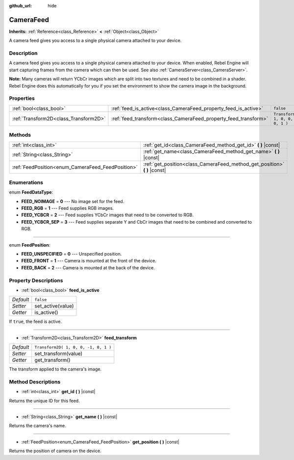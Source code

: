 :github_url: hide

.. Generated automatically by doc/tools/make_rst.py in Rebel Engine's source tree.
.. DO NOT EDIT THIS FILE, but the CameraFeed.xml source instead.
.. The source is found in doc/classes or modules/<name>/doc_classes.

.. _class_CameraFeed:

CameraFeed
==========

**Inherits:** :ref:`Reference<class_Reference>` **<** :ref:`Object<class_Object>`

A camera feed gives you access to a single physical camera attached to your device.

Description
-----------

A camera feed gives you access to a single physical camera attached to your device. When enabled, Rebel Engine will start capturing frames from the camera which can then be used. See also :ref:`CameraServer<class_CameraServer>`.

**Note:** Many cameras will return YCbCr images which are split into two textures and need to be combined in a shader. Rebel Engine does this automatically for you if you set the environment to show the camera image in the background.

Properties
----------

+---------------------------------------+-----------------------------------------------------------------+--------------------------------------+
| :ref:`bool<class_bool>`               | :ref:`feed_is_active<class_CameraFeed_property_feed_is_active>` | ``false``                            |
+---------------------------------------+-----------------------------------------------------------------+--------------------------------------+
| :ref:`Transform2D<class_Transform2D>` | :ref:`feed_transform<class_CameraFeed_property_feed_transform>` | ``Transform2D( 1, 0, 0, -1, 0, 1 )`` |
+---------------------------------------+-----------------------------------------------------------------+--------------------------------------+

Methods
-------

+---------------------------------------------------+-------------------------------------------------------------------------------+
| :ref:`int<class_int>`                             | :ref:`get_id<class_CameraFeed_method_get_id>` **(** **)** |const|             |
+---------------------------------------------------+-------------------------------------------------------------------------------+
| :ref:`String<class_String>`                       | :ref:`get_name<class_CameraFeed_method_get_name>` **(** **)** |const|         |
+---------------------------------------------------+-------------------------------------------------------------------------------+
| :ref:`FeedPosition<enum_CameraFeed_FeedPosition>` | :ref:`get_position<class_CameraFeed_method_get_position>` **(** **)** |const| |
+---------------------------------------------------+-------------------------------------------------------------------------------+

Enumerations
------------

.. _enum_CameraFeed_FeedDataType:

.. _class_CameraFeed_constant_FEED_NOIMAGE:

.. _class_CameraFeed_constant_FEED_RGB:

.. _class_CameraFeed_constant_FEED_YCBCR:

.. _class_CameraFeed_constant_FEED_YCBCR_SEP:

enum **FeedDataType**:

- **FEED_NOIMAGE** = **0** --- No image set for the feed.

- **FEED_RGB** = **1** --- Feed supplies RGB images.

- **FEED_YCBCR** = **2** --- Feed supplies YCbCr images that need to be converted to RGB.

- **FEED_YCBCR_SEP** = **3** --- Feed supplies separate Y and CbCr images that need to be combined and converted to RGB.

----

.. _enum_CameraFeed_FeedPosition:

.. _class_CameraFeed_constant_FEED_UNSPECIFIED:

.. _class_CameraFeed_constant_FEED_FRONT:

.. _class_CameraFeed_constant_FEED_BACK:

enum **FeedPosition**:

- **FEED_UNSPECIFIED** = **0** --- Unspecified position.

- **FEED_FRONT** = **1** --- Camera is mounted at the front of the device.

- **FEED_BACK** = **2** --- Camera is mounted at the back of the device.

Property Descriptions
---------------------

.. _class_CameraFeed_property_feed_is_active:

- :ref:`bool<class_bool>` **feed_is_active**

+-----------+-------------------+
| *Default* | ``false``         |
+-----------+-------------------+
| *Setter*  | set_active(value) |
+-----------+-------------------+
| *Getter*  | is_active()       |
+-----------+-------------------+

If ``true``, the feed is active.

----

.. _class_CameraFeed_property_feed_transform:

- :ref:`Transform2D<class_Transform2D>` **feed_transform**

+-----------+--------------------------------------+
| *Default* | ``Transform2D( 1, 0, 0, -1, 0, 1 )`` |
+-----------+--------------------------------------+
| *Setter*  | set_transform(value)                 |
+-----------+--------------------------------------+
| *Getter*  | get_transform()                      |
+-----------+--------------------------------------+

The transform applied to the camera's image.

Method Descriptions
-------------------

.. _class_CameraFeed_method_get_id:

- :ref:`int<class_int>` **get_id** **(** **)** |const|

Returns the unique ID for this feed.

----

.. _class_CameraFeed_method_get_name:

- :ref:`String<class_String>` **get_name** **(** **)** |const|

Returns the camera's name.

----

.. _class_CameraFeed_method_get_position:

- :ref:`FeedPosition<enum_CameraFeed_FeedPosition>` **get_position** **(** **)** |const|

Returns the position of camera on the device.

.. |virtual| replace:: :abbr:`virtual (This method should typically be overridden by the user to have any effect.)`
.. |const| replace:: :abbr:`const (This method has no side effects. It doesn't modify any of the instance's member variables.)`
.. |vararg| replace:: :abbr:`vararg (This method accepts any number of arguments after the ones described here.)`

